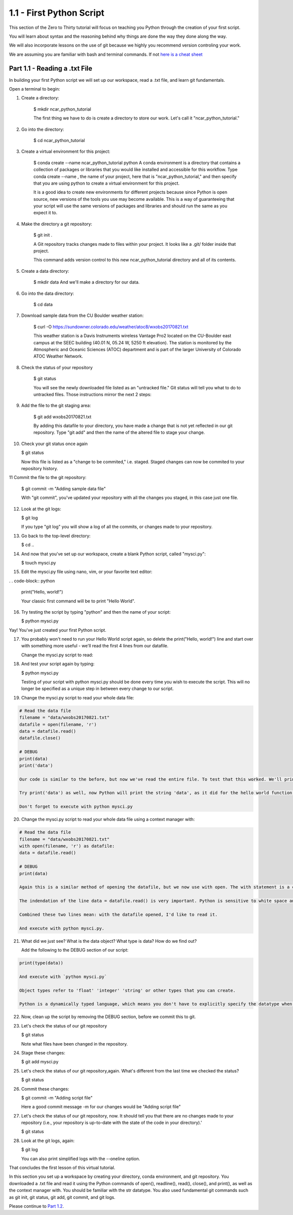 .. title: part1_1
.. slug: part1_1
.. date: 2020-04-08 14:38:38 UTC-06:00
.. tags: 
.. category: 
.. link: 
.. description: 
.. type: text
.. hidetitle: True

=========================
1.1 - First Python Script
=========================

This section of the Zero to Thirty tutorial will focus on teaching you Python through the creation of your first script. 

You will learn about syntax and the reasoning behind why things are done the way they done along the way. 

We will also incorporate lessons on the use of git because we highly you recommend version controling your work.

We are assuming you are familiar with bash and terminal commands. If not `here is a cheat sheet <https://cheatography.com/davechild/cheat-sheets/linux-command-line/>`_

Part 1.1 - Reading a .txt File
------------------------------

In building your first Python script we will set up our workspace, read a .txt file, and learn git fundamentals.

Open a terminal to begin:

1. Create a directory:

    $ mkdir ncar_python_tutorial

    The first thing we have to do is create a directory to store our work. Let's call it "ncar_python_tutorial."

2. Go into the directory:

    $ cd ncar_python_tutorial

3. Create a virtual environment for this project:

    $ conda create --name ncar_python_tutorial python
    A conda environment is a directory that contains a collection of packages or libraries that you would like installed and accessible for this workflow. Type conda create --name , the name of your project, here that is "ncar_python_tutorial," and then specify that you are using python to create a virtual environment for this project.

    It is a good idea to create new environments for different projects because since Python is open source, new versions of the tools you use may become available. This is a way of guaranteeing that your script will use the same versions of packages and libraries and should run the same as you expect it to.

4. Make the directory a git repository:

    $ git init .

    A Git repository tracks changes made to files within your project. It looks like a .git/ folder inside that project.

    This command adds version control to this new ncar_python_tutorial directory and all of its contents.

5. Create a data directory:

    $ mkdir data
    And we'll make a directory for our data.

6. Go into the data directory:

    $ cd data

7. Download sample data from the CU Boulder weather station:

    $ curl -O https://sundowner.colorado.edu/weather/atoc8/wxobs20170821.txt

    This weather station is a Davis Instruments wireless Vantage Pro2 located on the CU-Boulder east campus at the SEEC building (40.01 N, 05.24 W, 5250 ft elevation). The station is monitored by the Atmospheric and Oceanic Sciences (ATOC) department and is part of the larger University of Colorado ATOC Weather Network.

8. Check the status of your repository

    $ git status

    You will see the newly downloaded file listed as an "untracked file." Git status will tell you what to do to untracked files. Those instructions mirror the next 2 steps:

9. Add the file to the git staging area:

    $ git add wxobs20170821.txt

    By adding this datafile to your directory, you have made a change that is not yet reflected in our git repository. Type "git add" and then the name of the altered file to stage your change.

10. Check your git status once again

    $ git status

    Now this file is listed as a "change to be commited," i.e. staged. Staged changes can now be commited to your repository history.

11 Commit the file to the git repository:

    $ git commit -m "Adding sample data file"

    With "git commit", you've updated your repository with all the changes you staged, in this case just one file.

12. Look at the git logs:

    $ git log

    If you type "git log" you will show a log of all the commits, or changes made to your repository.

13. Go back to the top-level directory:

    $ cd ..

14. And now that you've set up our workspace, create a blank Python script, called "mysci.py":

    $ touch mysci.py

15. Edit the mysci.py file using nano, vim, or your favorite text editor:

. . code-block:: python

    print("Hello, world!")

    Your classic first command will be to print "Hello World".

16. Try testing the script by typing "python" and then the name of your script:

    $ python mysci.py

Yay! You've just created your first Python script.

17. You probably won't need to run your Hello World script again, so delete the print("Hello, world!") line and start over with something more useful - we'll read the first 4 lines from our datafile.

    Change the mysci.py script to read:
.. code_block:: python

    # Read the data file
    filename = "data/wxobs20170821.txt"
    datafile = open(filename, 'r')

    print(datafile.readline())
    print(datafile.readline())
    print(datafile.readline())
    print(datafile.readline())

    datafile.close()

    First create a variable for your datafile name, which is a string - this can be in single or double quotes.

    Then create a variable associated with the opened file, here it is called datafile.

    The 'r' argument in the open command indicates that we are opening the file for reading capabilities. Other input arguments for open include 'w', for example, if you wanted to write to the file.

    The readline command moves through the open file, always reading the next line.

    And remember to close your datafile.

    Comments in Python are indicated with a hash, as you can see in the first line # Read the data file. Comments are ignored by the interpreter.

18. And test your script again by typing:

    $ python mysci.py

    Testing of your script with python mysci.py should be done every time you wish to execute the script. This will no longer be specified as a unique step in between every change to our script.

19. Change the mysci.py script to read your whole data file:

.. code-block:: python

    # Read the data file
    filename = "data/wxobs20170821.txt"
    datafile = open(filename, 'r')
    data = datafile.read()
    datafile.close()

    # DEBUG
    print(data)
    print('data')

    Our code is similar to the before, but now we've read the entire file. To test that this worked. We'll print(data). Print statements in python require parenthesis around the object you wish to print, here it is data.

    Try print('data') as well, now Python will print the string 'data', as it did for the hello world function, instead of the information stored in the variable data.

    Don't forget to execute with python mysci.py

20. Change the mysci.py script to read your whole data file using a context manager with:

.. code-block:: python

    # Read the data file
    filename = "data/wxobs20170821.txt"
    with open(filename, 'r') as datafile:
    data = datafile.read()

    # DEBUG
    print(data)

    Again this is a similar method of opening the datafile, but we now use with open. The with statement is a context manager that provides clean-up and assures that the file is automatically closed after you've read it.

    The indendation of the line data = datafile.read() is very important. Python is sensitive to white space and will not work if you mix spaces and tabs (Python does not know your tab width). It is best practice to use spaces as opposed to tabs (tab width is not consistent between editors).

    Combined these two lines mean: with the datafile opened, I'd like to read it.

    And execute with python mysci.py.

21. What did we just see? What is the data object? What type is data? How do we find out?

    Add the following to the DEBUG section of our script:

.. code-block:: python

    print(type(data))

    And execute with `python mysci.py`

    Object types refer to 'float' 'integer' 'string' or other types that you can create.

    Python is a dynamically typed language, which means you don't have to explicitly specify the datatype when you name a variable, Python will automatically figure it out by the nature of the data.

22. Now, clean up the script by removing the DEBUG section, before we commit this to git.

23. Let's check the status of our git repository

    $ git status

    Note what files have been changed in the repository.

24. Stage these changes:

    $ git add mysci.py

25. Let's check the status of our git repository,again. What's different from the last time we checked the status?

    $ git status

26. Commit these changes:

    $ git commit -m "Adding script file"

    Here a good commit message -m for our changes would be "Adding script file"

27. Let's check the status of our git repository, now. It should tell you that there are no changes made to your repository (i.e., your repository is up-to-date with the state of the code in your directory).'

    $ git status

28. Look at the git logs, again:

    $ git log

    You can also print simplified logs with the --oneline option.




That concludes the first lesson of this virtual tutorial.

In this section you set up a workspace by creating your directory, conda environment, and git repository. You downloaded a .txt file and read it using the Python commands of open(), readline(), read(), close(), and print(), as well as the context manager with. You should be familiar with the str datatype. You also used fundamental git commands such as git init, git status, git add, git commit, and git logs.

Please continue to `Part 1.2 <link://slug/part1_2>`_. 
